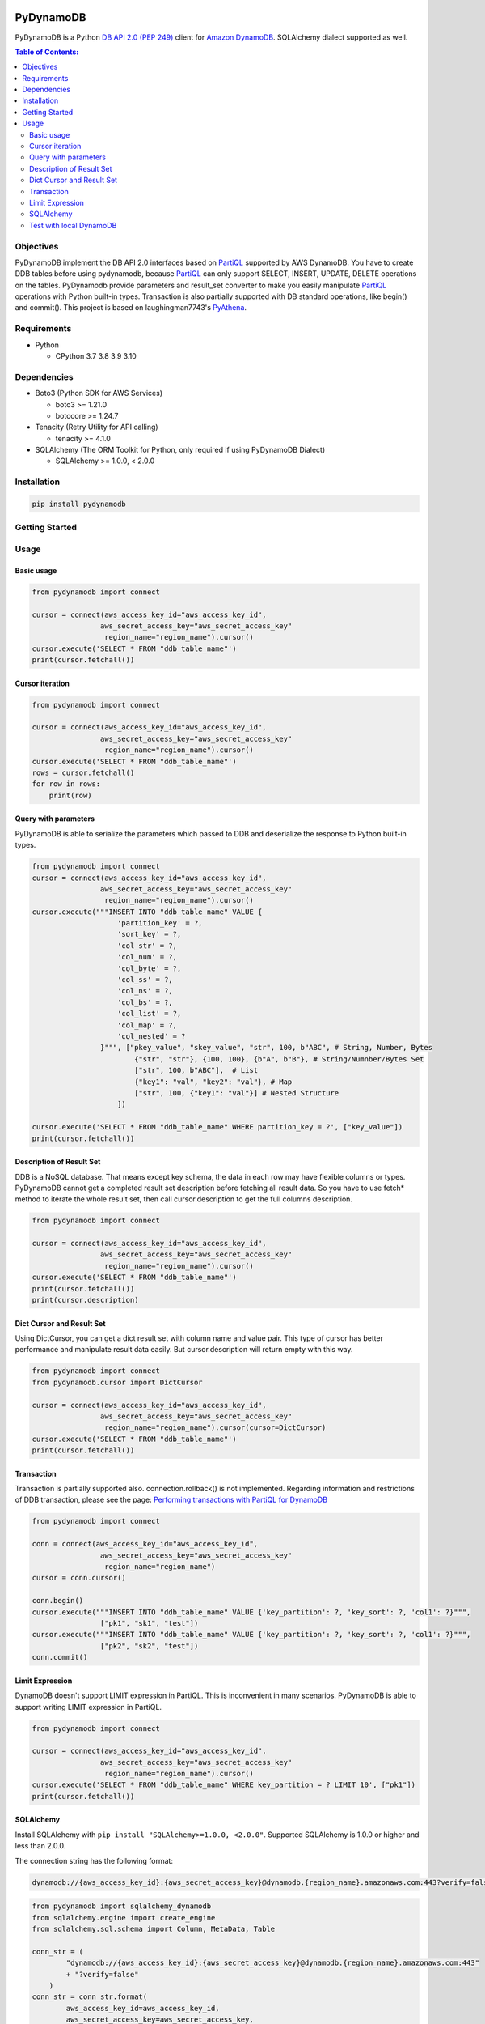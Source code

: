 .. image:: https://badge.fury.io/py/pydynamodb.svg
    :target: https://badge.fury.io/py/pydynamodb

.. image:: https://github.com/passren/PyDynamoDB/actions/workflows/run-test.yaml/badge.svg
    :target: https://github.com/passren/PyDynamoDB/actions/workflows/run-test.yaml

.. image:: https://pepy.tech/badge/pydynamodb/month
    :target: https://pepy.tech/project/pydynamodb

.. image:: https://img.shields.io/badge/code%20style-black-000000.svg
    :target: https://github.com/psf/black

PyDynamoDB
===========

PyDynamoDB is a Python `DB API 2.0 (PEP 249)`_ client for `Amazon DynamoDB`_. 
SQLAlchemy dialect supported as well.

.. _`DB API 2.0 (PEP 249)`: https://www.python.org/dev/peps/pep-0249/
.. _`Amazon DynamoDB`: https://docs.aws.amazon.com/amazondynamodb/latest/developerguide/Introduction.html

.. contents:: Table of Contents:
   :local:
   :depth: 2

Objectives
----------
PyDynamoDB implement the DB API 2.0 interfaces based on  `PartiQL`_ supported by AWS DynamoDB. \
You have to create DDB tables before using pydynamodb, because `PartiQL`_ can only support SELECT, \
INSERT, UPDATE, DELETE operations on the tables. PyDynamodb provide parameters and result_set converter \
to make you easily manipulate `PartiQL`_ operations with Python built-in types. \
Transaction is also partially supported with DB standard operations, like begin() and commit(). \
This project is based on laughingman7743's `PyAthena`_.

.. _`PartiQL`: https://docs.aws.amazon.com/amazondynamodb/latest/developerguide/ql-reference.html
.. _`PyAthena`: https://github.com/laughingman7743/PyAthena


Requirements
--------------
* Python

  - CPython 3.7 3.8 3.9 3.10


Dependencies
--------------
* Boto3 (Python SDK for AWS Services)

  - boto3 >= 1.21.0
  - botocore >= 1.24.7

* Tenacity (Retry Utility for API calling)

  - tenacity >= 4.1.0

* SQLAlchemy (The ORM Toolkit for Python, only required if using PyDynamoDB Dialect)

  - SQLAlchemy >= 1.0.0, < 2.0.0


Installation
--------------
.. code:: shell

    pip install pydynamodb


Getting Started
---------------

Usage
-----


Basic usage
~~~~~~~~~~~

.. code:: python

    from pydynamodb import connect

    cursor = connect(aws_access_key_id="aws_access_key_id",
                    aws_secret_access_key="aws_secret_access_key"
                     region_name="region_name").cursor()
    cursor.execute('SELECT * FROM "ddb_table_name"')
    print(cursor.fetchall())


Cursor iteration
~~~~~~~~~~~~~~~~

.. code:: python

    from pydynamodb import connect

    cursor = connect(aws_access_key_id="aws_access_key_id",
                    aws_secret_access_key="aws_secret_access_key"
                     region_name="region_name").cursor()
    cursor.execute('SELECT * FROM "ddb_table_name"')
    rows = cursor.fetchall()
    for row in rows:
        print(row)


Query with parameters
~~~~~~~~~~~~~~~~~~~~~~

PyDynamoDB is able to serialize the parameters which passed to DDB \
and deserialize the response to Python built-in types.

.. code:: python

    from pydynamodb import connect
    cursor = connect(aws_access_key_id="aws_access_key_id",
                    aws_secret_access_key="aws_secret_access_key"
                     region_name="region_name").cursor()
    cursor.execute("""INSERT INTO "ddb_table_name" VALUE {
                        'partition_key' = ?,
                        'sort_key' = ?,
                        'col_str' = ?,
                        'col_num' = ?,
                        'col_byte' = ?,
                        'col_ss' = ?,
                        'col_ns' = ?,
                        'col_bs' = ?,
                        'col_list' = ?,
                        'col_map' = ?,
                        'col_nested' = ?
                    }""", ["pkey_value", "skey_value", "str", 100, b"ABC", # String, Number, Bytes
                            {"str", "str"}, {100, 100}, {b"A", b"B"}, # String/Numnber/Bytes Set
                            ["str", 100, b"ABC"],  # List
                            {"key1": "val", "key2": "val"}, # Map
                            ["str", 100, {"key1": "val"}] # Nested Structure
                        ])

    cursor.execute('SELECT * FROM "ddb_table_name" WHERE partition_key = ?', ["key_value"])
    print(cursor.fetchall())


Description of Result Set
~~~~~~~~~~~~~~~~~~~~~~~~~~
DDB is a NoSQL database. That means except key schema, the data in each row may have flexible columns or types. \
PyDynamoDB cannot get a completed result set description before fetching all result data. So you have to use \
fetch* method to iterate the whole result set, then call cursor.description to get the full columns description.

.. code:: python

    from pydynamodb import connect

    cursor = connect(aws_access_key_id="aws_access_key_id",
                    aws_secret_access_key="aws_secret_access_key"
                     region_name="region_name").cursor()
    cursor.execute('SELECT * FROM "ddb_table_name"')
    print(cursor.fetchall())
    print(cursor.description)


Dict Cursor and Result Set
~~~~~~~~~~~~~~~~~~~~~~~~~~
Using DictCursor, you can get a dict result set with column name and value pair. This type of cursor \
has better performance and manipulate result data easily. But cursor.description will return empty with this way.

.. code:: python

    from pydynamodb import connect
    from pydynamodb.cursor import DictCursor

    cursor = connect(aws_access_key_id="aws_access_key_id",
                    aws_secret_access_key="aws_secret_access_key"
                     region_name="region_name").cursor(cursor=DictCursor)
    cursor.execute('SELECT * FROM "ddb_table_name"')
    print(cursor.fetchall())


Transaction
~~~~~~~~~~~
Transaction is partially supported also. connection.rollback() is not implemented. \
Regarding information and restrictions of DDB transaction, please see the page: `Performing transactions with PartiQL for DynamoDB`_

.. _`Performing transactions with PartiQL for DynamoDB`: https://docs.aws.amazon.com/amazondynamodb/latest/developerguide/ql-reference.multiplestatements.transactions.html

.. code:: python

    from pydynamodb import connect

    conn = connect(aws_access_key_id="aws_access_key_id",
                    aws_secret_access_key="aws_secret_access_key"
                     region_name="region_name")
    cursor = conn.cursor()
    
    conn.begin()
    cursor.execute("""INSERT INTO "ddb_table_name" VALUE {'key_partition': ?, 'key_sort': ?, 'col1': ?}""", 
                    ["pk1", "sk1", "test"])
    cursor.execute("""INSERT INTO "ddb_table_name" VALUE {'key_partition': ?, 'key_sort': ?, 'col1': ?}""", 
                    ["pk2", "sk2", "test"])
    conn.commit()

Limit Expression
~~~~~~~~~~~~~~~~~
DynamoDB doesn't support LIMIT expression in PartiQL. This is inconvenient in many scenarios. PyDynamoDB \
is able to support writing LIMIT expression in PartiQL.

.. code:: python

    from pydynamodb import connect

    cursor = connect(aws_access_key_id="aws_access_key_id",
                    aws_secret_access_key="aws_secret_access_key"
                     region_name="region_name").cursor()
    cursor.execute('SELECT * FROM "ddb_table_name" WHERE key_partition = ? LIMIT 10', ["pk1"])
    print(cursor.fetchall())

SQLAlchemy
~~~~~~~~~~~
Install SQLAlchemy with ``pip install "SQLAlchemy>=1.0.0, <2.0.0"``.
Supported SQLAlchemy is 1.0.0 or higher and less than 2.0.0.

The connection string has the following format:

.. code:: text

    dynamodb://{aws_access_key_id}:{aws_secret_access_key}@dynamodb.{region_name}.amazonaws.com:443?verify=false&...

.. code:: python

    from pydynamodb import sqlalchemy_dynamodb
    from sqlalchemy.engine import create_engine
    from sqlalchemy.sql.schema import Column, MetaData, Table

    conn_str = (
            "dynamodb://{aws_access_key_id}:{aws_secret_access_key}@dynamodb.{region_name}.amazonaws.com:443"
            + "?verify=false"
        )
    conn_str = conn_str.format(
            aws_access_key_id=aws_access_key_id,
            aws_secret_access_key=aws_secret_access_key,
            region_name=region_name,
        )
    engine = create_engine(conn_str)
    with engine.connect() as connection:
        many_rows = Table("many_rows", MetaData(), 
                        Column('key_partition', String, nullable=False),
                        Column('key_sort', Integer),
                        Column('col_str', String),
                        Column('col_num', Numeric)
                )
        rows = conn.execute(many_rows.select()).fetchall()
        print(rows)

Test with local DynamoDB
~~~~~~~~~~~~~~~~~~~~~~~~
Install Local DDB, please see: `Deploying DynamoDB locally on your computer`_. \
If you want to run tests with local DDB, please make sure environment variables are set properly.

.. code:: shell

    USE_LOCAL_DDB=true
    LOCAL_DDB_ENDPOINT_URL=http://localhost:8000

.. _`Deploying DynamoDB locally on your computer`: https://docs.aws.amazon.com/amazondynamodb/latest/developerguide/DynamoDBLocal.DownloadingAndRunning.html


License
=======

PyDynamoDB is distributed under the `MIT license
<https://opensource.org/licenses/MIT>`_.
